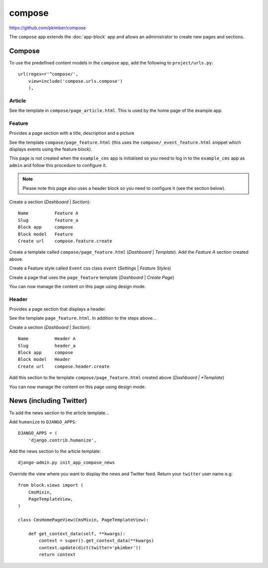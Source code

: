 compose
*******

.. highlight:: python

https://github.com/pkimber/compose

The ``compose`` app extends the :doc:`app-block` app and allows an
administrator to create new pages and sections.

Compose
=======

To use the predefined content models in the ``compose`` app, add the following
to ``project/urls.py``::

  url(regex=r'^compose/',
      view=include('compose.urls.compose')
      ),

Article
-------

See the template in ``compose/page_article.html``.  This is used by the home
page of the example app.

Feature
-------

Provides a page section with a title, description and a picture

See the template ``compose/page_feature.html`` (this uses the
``compose/_event_feature.html`` snippet which displays events using the feature
block).

This page is not created when the ``example_cms`` app is initialised so you
need to log in to the ``example_cms`` app as ``admin`` and follow this
procedure to configure it.

.. note:: Please note this page also uses a header block so you need to
          configure it (see the section below).

Create a section (*Dashboard* | *Section*)::

  Name          Feature A
  Slug          feature_a
  Block app     compose
  Block model   Feature
  Create url    compose.feature.create

Create a template called ``compose/page_feature.html`` (*Dashboard* |
*Template*).  Add the *Feature A* section created above.

Create a Feature style called ``Event`` css class ``event`` (*Settings* |
*Feature Styles*)

Create a page that uses the ``page_feature`` template (*Dashboard* | *Create
Page*)

You can now manage the content on this page using design mode.

Header
------

Provides a page section that displays a header.

See the template ``page_feature.html``.  In addition to the steps above...

Create a section (*Dashboard* | *Section*)::

  Name          Header A
  Slug          header_a
  Block app     compose
  Block model   Header
  Create url    compose.header.create

Add this section to the template ``compose/page_feature.html`` created above
(*Dashboard | *Template*)

You can now manage the content on this page using design mode.

News (including Twitter)
========================

To add the news section to the article template...

Add ``humanize`` to ``DJANGO_APPS``::

  DJANGO_APPS = (
      'django.contrib.humanize',

Add the news section to the article template::

  django-admin.py init_app_compose_news

Override the view where you want to display the news and Twitter feed.  Return
your ``twitter`` user name e.g::

  from block.views import (
      CmsMixin,
      PageTemplateView,
  )

  class CmsHomePageView(CmsMixin, PageTemplateView):

      def get_context_data(self, **kwargs):
          context = super().get_context_data(**kwargs)
          context.update(dict(twitter='pkimber'))
          return context
